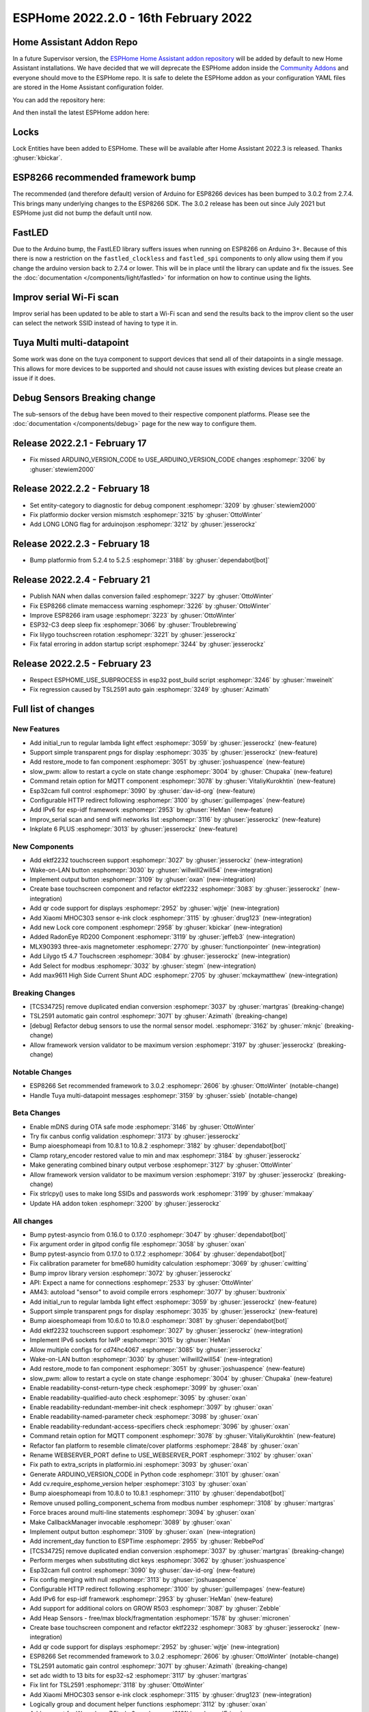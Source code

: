 ESPHome 2022.2.0 - 16th February 2022
=====================================

.. seo::
    :description: Changelog for ESPHome 2022.2.0.
    :image: /_static/changelog-2022.2.0.png
    :author: Jesse Hills
    :author_twitter: @jesserockz

.. imgtable::
    :columns: 4

    Lock Core, components/lock/index, folder-open.svg
    Generic Output Lock, components/lock/output, upload.svg
    Template Lock, components/lock/template, description.svg
    QR Code, components/display/index, qr-code.svg

    Touchscreen Core, components/touchscreen/index, folder-open.svg
    EKTF2232, components/touchscreen/ektf2232, ektf2232.svg
    Lilygo T5 4.7", components/touchscreen/lilygo_t5_47, lilygo_t5_47_touch.jpg
    MLX90393, components/sensor/mlx90393, mlx90393.jpg

    Wake-on-LAN Button, components/button/wake_on_lan, power_settings.svg
    Generic Output Button, components/button/output, upload.svg
    Xiaomi MHOC303, components/sensor/xiaomi_ble, xiaomi_mijia_logo.jpg
    RadonEye BLE, components/sensor/radon_eye_ble, radon_eye_logo.png

    Modbus Select, components/select/modbus_controller, modbus.png
    MAX9611, components/sensor/max9611, max9611.jpg
    Inkplate 6 Plus, components/display/inkplate6, inkplate6.jpg


Home Assistant Addon Repo
-------------------------

In a future Supervisor version, the `ESPHome Home Assistant addon repository <https://github.com/esphome/home-assistant-addon>`__
will be added by default to new Home Assistant installations.
We have decided that we will deprecate the ESPHome addon inside the
`Community Addons <https://github.com/hassio-addons/repository>`__
and everyone should move to the ESPHome repo. It is safe to delete the
ESPHome addon as your configuration YAML files are stored in the Home
Assistant configuration folder.

You can add the repository here:

.. raw:: html

    <a href="https://my.home-assistant.io/redirect/supervisor_add_addon_repository/?repository_url=https%3A%2F%2Fgithub.com%2Fesphome%2Fhome-assistant-addon"
       target="_blank">
        <img src="https://my.home-assistant.io/badges/supervisor_add_addon_repository.svg"
             alt="Open your Home Assistant instance and show the add add-on repository dialog with a specific repository URL pre-filled." />
    </a>

And then install the latest ESPHome addon here:

.. raw:: html

    <a href="https://my.home-assistant.io/redirect/supervisor_addon/?addon=5c53de3b_esphome" target="_blank">
        <img src="https://my.home-assistant.io/badges/supervisor_addon.svg"
             alt="Open your Home Assistant instance and show the dashboard of a Supervisor add-on." />
    </a>

Locks
-----

Lock Entities have been added to ESPHome. These will be available after Home Assistant 2022.3 is released. Thanks :ghuser:`kbickar`.

ESP8266 recommended framework bump
----------------------------------

The recommended (and therefore default) version of Arduino for ESP8266 devices
has been bumped to 3.0.2 from 2.7.4. This brings many underlying changes to the
ESP8266 SDK. The 3.0.2 release has been out since July 2021 but ESPHome just
did not bump the default until now.


FastLED
-------

Due to the Arduino bump, the FastLED library suffers issues when running on ESP8266
on Arduino 3+. Because of this there is now a restriction on the ``fastled_clockless``
and ``fastled_spi`` components to only allow using them if you change the arduino version
back to 2.7.4 or lower. This will be in place until the library can update and fix the
issues. See the :doc:`documentation </components/light/fastled>` for information on how
to continue using the lights.


Improv serial Wi-Fi scan
------------------------

Improv serial has been updated to be able to start a Wi-Fi scan and send the results
back to the improv client so the user can select the network SSID instead of having to type it in.


Tuya Multi multi-datapoint
--------------------------

Some work was done on the tuya component to support devices that send all of their
datapoints in a single message. This allows for more devices to be supported and should
not cause issues with existing devices but please create an issue if it does.


Debug Sensors Breaking change
-----------------------------

The sub-sensors of the ``debug`` have been moved to their respective component platforms.
Please see the :doc:`documentation </components/debug>` page for the new way to configure them.

Release 2022.2.1 - February 17
------------------------------

- Fix missed ARDUINO_VERSION_CODE to USE_ARDUINO_VERSION_CODE changes :esphomepr:`3206` by :ghuser:`stewiem2000`

Release 2022.2.2 - February 18
------------------------------

- Set entity-category to diagnostic for debug component :esphomepr:`3209` by :ghuser:`stewiem2000`
- Fix platformio docker version mismstch :esphomepr:`3215` by :ghuser:`OttoWinter`
- Add LONG LONG flag for arduinojson :esphomepr:`3212` by :ghuser:`jesserockz`

Release 2022.2.3 - February 18
------------------------------

- Bump platformio from 5.2.4 to 5.2.5 :esphomepr:`3188` by :ghuser:`dependabot[bot]`

Release 2022.2.4 - February 21
------------------------------

- Publish NAN when dallas conversion failed :esphomepr:`3227` by :ghuser:`OttoWinter`
- Fix ESP8266 climate memaccess warning :esphomepr:`3226` by :ghuser:`OttoWinter`
- Improve ESP8266 iram usage :esphomepr:`3223` by :ghuser:`OttoWinter`
- ESP32-C3 deep sleep fix :esphomepr:`3066` by :ghuser:`Troublebrewing`
- Fix lilygo touchscreen rotation :esphomepr:`3221` by :ghuser:`jesserockz`
- Fix fatal erroring in addon startup script :esphomepr:`3244` by :ghuser:`jesserockz`

Release 2022.2.5 - February 23
------------------------------

- Respect ESPHOME_USE_SUBPROCESS in esp32 post_build script :esphomepr:`3246` by :ghuser:`mweinelt`
- Fix regression caused by TSL2591 auto gain :esphomepr:`3249` by :ghuser:`Azimath`

Full list of changes
--------------------

New Features
^^^^^^^^^^^^

- Add initial_run to regular lambda light effect :esphomepr:`3059` by :ghuser:`jesserockz` (new-feature)
- Support simple transparent pngs for display :esphomepr:`3035` by :ghuser:`jesserockz` (new-feature)
- Add restore_mode to fan component :esphomepr:`3051` by :ghuser:`joshuaspence` (new-feature)
- slow_pwm: allow to restart a cycle on state change :esphomepr:`3004` by :ghuser:`Chupaka` (new-feature)
- Command retain option for MQTT component :esphomepr:`3078` by :ghuser:`VitaliyKurokhtin` (new-feature)
- Esp32cam full control :esphomepr:`3090` by :ghuser:`dav-id-org` (new-feature)
- Configurable HTTP redirect following :esphomepr:`3100` by :ghuser:`guillempages` (new-feature)
- Add IPv6 for esp-idf framework :esphomepr:`2953` by :ghuser:`HeMan` (new-feature)
- Improv_serial scan and send wifi networks list :esphomepr:`3116` by :ghuser:`jesserockz` (new-feature)
- Inkplate 6 PLUS :esphomepr:`3013` by :ghuser:`jesserockz` (new-feature)

New Components
^^^^^^^^^^^^^^

- Add ektf2232 touchscreen support :esphomepr:`3027` by :ghuser:`jesserockz` (new-integration)
- Wake-on-LAN button :esphomepr:`3030` by :ghuser:`willwill2will54` (new-integration)
- Implement output button :esphomepr:`3109` by :ghuser:`oxan` (new-integration)
- Create base touchscreen component and refactor ektf2232 :esphomepr:`3083` by :ghuser:`jesserockz` (new-integration)
- Add qr code support for displays :esphomepr:`2952` by :ghuser:`wjtje` (new-integration)
- Add Xiaomi MHOC303 sensor e-ink clock :esphomepr:`3115` by :ghuser:`drug123` (new-integration)
- Add new Lock core component :esphomepr:`2958` by :ghuser:`kbickar` (new-integration)
- Added RadonEye RD200 Component :esphomepr:`3119` by :ghuser:`jeffeb3` (new-integration)
- MLX90393 three-axis magnetometer :esphomepr:`2770` by :ghuser:`functionpointer` (new-integration)
- Add Lilygo t5 4.7 Touchscreen :esphomepr:`3084` by :ghuser:`jesserockz` (new-integration)
- Add Select for modbus :esphomepr:`3032` by :ghuser:`stegm` (new-integration)
- Add max9611 High Side Current Shunt ADC :esphomepr:`2705` by :ghuser:`mckaymatthew` (new-integration)

Breaking Changes
^^^^^^^^^^^^^^^^

- [TCS34725] remove duplicated endian conversion :esphomepr:`3037` by :ghuser:`martgras` (breaking-change)
- TSL2591 automatic gain control :esphomepr:`3071` by :ghuser:`Azimath` (breaking-change)
- [debug] Refactor debug sensors to use the normal sensor model. :esphomepr:`3162` by :ghuser:`mknjc` (breaking-change)
- Allow framework version validator to be maximum version  :esphomepr:`3197` by :ghuser:`jesserockz` (breaking-change)

Notable Changes
^^^^^^^^^^^^^^^

- ESP8266 Set recommended framework to 3.0.2 :esphomepr:`2606` by :ghuser:`OttoWinter` (notable-change)
- Handle Tuya multi-datapoint messages :esphomepr:`3159` by :ghuser:`ssieb` (notable-change)

Beta Changes
^^^^^^^^^^^^

- Enable mDNS during OTA safe mode :esphomepr:`3146` by :ghuser:`OttoWinter`
- Try fix canbus config validation :esphomepr:`3173` by :ghuser:`jesserockz`
- Bump aioesphomeapi from 10.8.1 to 10.8.2 :esphomepr:`3182` by :ghuser:`dependabot[bot]`
- Clamp rotary_encoder restored value to min and max :esphomepr:`3184` by :ghuser:`jesserockz`
- Make generating combined binary output verbose :esphomepr:`3127` by :ghuser:`OttoWinter`
- Allow framework version validator to be maximum version  :esphomepr:`3197` by :ghuser:`jesserockz` (breaking-change)
- Fix strlcpy() uses to make long SSIDs and passwords work :esphomepr:`3199` by :ghuser:`mmakaay`
- Update HA addon token :esphomepr:`3200` by :ghuser:`jesserockz`

All changes
^^^^^^^^^^^

- Bump pytest-asyncio from 0.16.0 to 0.17.0 :esphomepr:`3047` by :ghuser:`dependabot[bot]`
- Fix argument order in gitpod config file :esphomepr:`3058` by :ghuser:`oxan`
- Bump pytest-asyncio from 0.17.0 to 0.17.2 :esphomepr:`3064` by :ghuser:`dependabot[bot]`
- Fix calibration parameter for bme680 humidity calculation :esphomepr:`3069` by :ghuser:`cwitting`
- Bump improv library version :esphomepr:`3072` by :ghuser:`jesserockz`
- API: Expect a name for connections :esphomepr:`2533` by :ghuser:`OttoWinter`
- AM43: autoload "sensor" to avoid compile errors :esphomepr:`3077` by :ghuser:`buxtronix`
- Add initial_run to regular lambda light effect :esphomepr:`3059` by :ghuser:`jesserockz` (new-feature)
- Support simple transparent pngs for display :esphomepr:`3035` by :ghuser:`jesserockz` (new-feature)
- Bump aioesphomeapi from 10.6.0 to 10.8.0 :esphomepr:`3081` by :ghuser:`dependabot[bot]`
- Add ektf2232 touchscreen support :esphomepr:`3027` by :ghuser:`jesserockz` (new-integration)
- Implement IPv6 sockets for lwIP :esphomepr:`3015` by :ghuser:`HeMan`
- Allow multiple configs for cd74hc4067 :esphomepr:`3085` by :ghuser:`jesserockz`
- Wake-on-LAN button :esphomepr:`3030` by :ghuser:`willwill2will54` (new-integration)
- Add restore_mode to fan component :esphomepr:`3051` by :ghuser:`joshuaspence` (new-feature)
- slow_pwm: allow to restart a cycle on state change :esphomepr:`3004` by :ghuser:`Chupaka` (new-feature)
- Enable readability-const-return-type check :esphomepr:`3099` by :ghuser:`oxan`
- Enable readability-qualified-auto check :esphomepr:`3095` by :ghuser:`oxan`
- Enable readability-redundant-member-init check :esphomepr:`3097` by :ghuser:`oxan`
- Enable readability-named-parameter check :esphomepr:`3098` by :ghuser:`oxan`
- Enable readability-redundant-access-specifiers check :esphomepr:`3096` by :ghuser:`oxan`
- Command retain option for MQTT component :esphomepr:`3078` by :ghuser:`VitaliyKurokhtin` (new-feature)
- Refactor fan platform to resemble climate/cover platforms :esphomepr:`2848` by :ghuser:`oxan`
- Rename WEBSERVER_PORT define to USE_WEBSERVER_PORT :esphomepr:`3102` by :ghuser:`oxan`
- Fix path to extra_scripts in platformio.ini :esphomepr:`3093` by :ghuser:`oxan`
- Generate ARDUINO_VERSION_CODE in Python code :esphomepr:`3101` by :ghuser:`oxan`
- Add cv.require_esphome_version helper :esphomepr:`3103` by :ghuser:`oxan`
- Bump aioesphomeapi from 10.8.0 to 10.8.1 :esphomepr:`3110` by :ghuser:`dependabot[bot]`
- Remove unused polling_component_schema from modbus number :esphomepr:`3108` by :ghuser:`martgras`
- Force braces around multi-line statements :esphomepr:`3094` by :ghuser:`oxan`
- Make CallbackManager invocable :esphomepr:`3089` by :ghuser:`oxan`
- Implement output button :esphomepr:`3109` by :ghuser:`oxan` (new-integration)
- Add increment_day function to ESPTime :esphomepr:`2955` by :ghuser:`RebbePod`
- [TCS34725] remove duplicated endian conversion :esphomepr:`3037` by :ghuser:`martgras` (breaking-change)
- Perform merges when substituting dict keys :esphomepr:`3062` by :ghuser:`joshuaspence`
- Esp32cam full control :esphomepr:`3090` by :ghuser:`dav-id-org` (new-feature)
- Fix config merging with null :esphomepr:`3113` by :ghuser:`joshuaspence`
- Configurable HTTP redirect following :esphomepr:`3100` by :ghuser:`guillempages` (new-feature)
- Add IPv6 for esp-idf framework :esphomepr:`2953` by :ghuser:`HeMan` (new-feature)
- Add support for additional colors on GROW R503 :esphomepr:`3087` by :ghuser:`Zebble`
- Add Heap Sensors - free/max block/fragmentation :esphomepr:`1578` by :ghuser:`micronen`
- Create base touchscreen component and refactor ektf2232 :esphomepr:`3083` by :ghuser:`jesserockz` (new-integration)
- Add qr code support for displays :esphomepr:`2952` by :ghuser:`wjtje` (new-integration)
- ESP8266 Set recommended framework to 3.0.2 :esphomepr:`2606` by :ghuser:`OttoWinter` (notable-change)
- TSL2591 automatic gain control :esphomepr:`3071` by :ghuser:`Azimath` (breaking-change)
- set adc width to 13 bits for esp32-s2 :esphomepr:`3117` by :ghuser:`martgras`
- Fix lint for TSL2591 :esphomepr:`3118` by :ghuser:`OttoWinter`
- Add Xiaomi MHOC303 sensor e-ink clock :esphomepr:`3115` by :ghuser:`drug123` (new-integration)
- Logically group and document helper functions :esphomepr:`3112` by :ghuser:`oxan`
- Add support for Waveshare 7.5in-bv2 :esphomepr:`3121` by :ghuser:`Eriner`
- Bump docker dependencies :esphomepr:`3131` by :ghuser:`OttoWinter`
- Bump pytest-mock from 3.6.1 to 3.7.0 :esphomepr:`3128` by :ghuser:`dependabot[bot]`
- Improv_serial scan and send wifi networks list :esphomepr:`3116` by :ghuser:`jesserockz` (new-feature)
- Disable platformio ldf for build :esphomepr:`3130` by :ghuser:`OttoWinter`
- Bump esp-idf framework version from 4.3.0 to 4.3.2 :esphomepr:`3120` by :ghuser:`OttoWinter`
- Bump pre-commit flake8 from 3.8.4 to 4.0.1 :esphomepr:`3149` by :ghuser:`OttoWinter`
- Bump black from 21.12b0 to 22.1.0 :esphomepr:`3147` by :ghuser:`dependabot[bot]`
- Fix ESP32C3 toolchain requires stdarg import in helpers :esphomepr:`3151` by :ghuser:`OttoWinter`
- Add new Lock core component :esphomepr:`2958` by :ghuser:`kbickar` (new-integration)
- Add device class support to Switch :esphomepr:`3012` by :ghuser:`frenck`
- Handle Tuya multi-datapoint messages :esphomepr:`3159` by :ghuser:`ssieb` (notable-change)
- Bump improv library to 1.2.1 :esphomepr:`3160` by :ghuser:`jesserockz`
- Fix copy_file_if_changed src permissions copied too :esphomepr:`3161` by :ghuser:`OttoWinter`
- [debug] Refactor debug sensors to use the normal sensor model. :esphomepr:`3162` by :ghuser:`mknjc` (breaking-change)
- Added RadonEye RD200 Component :esphomepr:`3119` by :ghuser:`jeffeb3` (new-integration)
- Text sensor schema generator similar to sensor :esphomepr:`3172` by :ghuser:`jesserockz`
- wifi_info, reduce polling interval :esphomepr:`3165` by :ghuser:`jbergler`
- MLX90393 three-axis magnetometer :esphomepr:`2770` by :ghuser:`functionpointer` (new-integration)
- Enable mDNS during OTA safe mode :esphomepr:`3146` by :ghuser:`OttoWinter`
- Dont warn on nonnull comparisons :esphomepr:`3123` by :ghuser:`jesserockz`
- Add require response option for BLE binary output :esphomepr:`3091` by :ghuser:`AshtonKem`
- Add Lilygo t5 4.7 Touchscreen :esphomepr:`3084` by :ghuser:`jesserockz` (new-integration)
- Add Select for modbus :esphomepr:`3032` by :ghuser:`stegm` (new-integration)
- Add max9611 High Side Current Shunt ADC :esphomepr:`2705` by :ghuser:`mckaymatthew` (new-integration)
- Inkplate 6 PLUS :esphomepr:`3013` by :ghuser:`jesserockz` (new-feature)
- Implement MQTT discovery object_id generator :esphomepr:`3114` by :ghuser:`akomelj`
- Fix files CI after merging :esphomepr:`3175` by :ghuser:`jesserockz`
- Try fix canbus config validation :esphomepr:`3173` by :ghuser:`jesserockz`
- Bump pytest from 6.2.5 to 7.0.0 :esphomepr:`3163` by :ghuser:`dependabot[bot]`
- Bump pytest-asyncio from 0.17.2 to 0.18.0 :esphomepr:`3168` by :ghuser:`dependabot[bot]`
- Allow to set manufacturer data for BLEAdvertising :esphomepr:`3179` by :ghuser:`ashald`
- Change most references from hassio to ha-addon :esphomepr:`3178` by :ghuser:`jesserockz`
- Bump aioesphomeapi from 10.8.1 to 10.8.2 :esphomepr:`3182` by :ghuser:`dependabot[bot]`
- Clamp rotary_encoder restored value to min and max :esphomepr:`3184` by :ghuser:`jesserockz`
- Make generating combined binary output verbose :esphomepr:`3127` by :ghuser:`OttoWinter`
- Allow framework version validator to be maximum version  :esphomepr:`3197` by :ghuser:`jesserockz` (breaking-change)
- Fix strlcpy() uses to make long SSIDs and passwords work :esphomepr:`3199` by :ghuser:`mmakaay`
- Update HA addon token :esphomepr:`3200` by :ghuser:`jesserockz`
- Fix missed ARDUINO_VERSION_CODE to USE_ARDUINO_VERSION_CODE changes :esphomepr:`3206` by :ghuser:`stewiem2000`

Past Changelogs
---------------

- :doc:`2022.1.0`
- :doc:`2021.12.0`
- :doc:`2021.11.0`
- :doc:`2021.10.0`
- :doc:`2021.9.0`
- :doc:`2021.8.0`
- :doc:`v1.20.0`
- :doc:`v1.19.0`
- :doc:`v1.18.0`
- :doc:`v1.17.0`
- :doc:`v1.16.0`
- :doc:`v1.15.0`
- :doc:`v1.14.0`
- :doc:`v1.13.0`
- :doc:`v1.12.0`
- :doc:`v1.11.0`
- :doc:`v1.10.0`
- :doc:`v1.9.0`
- :doc:`v1.8.0`
- :doc:`v1.7.0`
